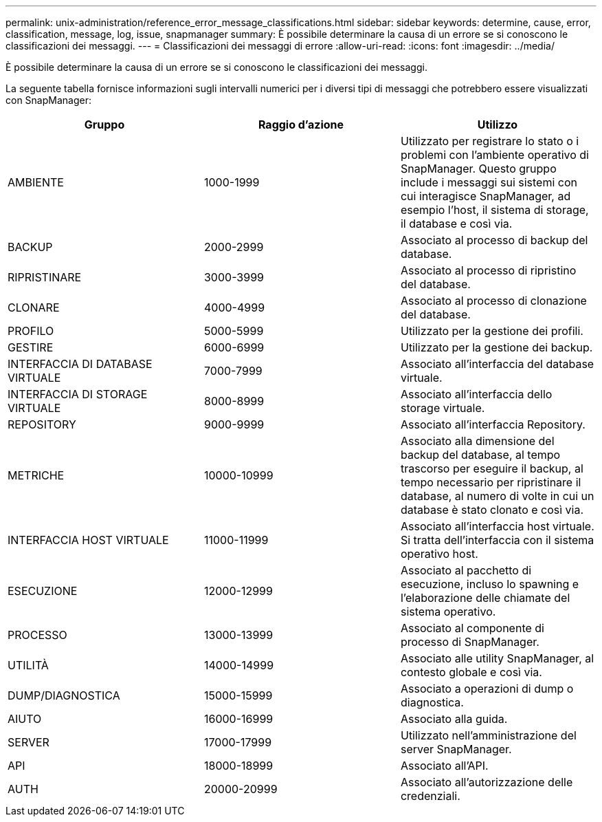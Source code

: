 ---
permalink: unix-administration/reference_error_message_classifications.html 
sidebar: sidebar 
keywords: determine, cause, error, classification, message, log, issue, snapmanager 
summary: È possibile determinare la causa di un errore se si conoscono le classificazioni dei messaggi. 
---
= Classificazioni dei messaggi di errore
:allow-uri-read: 
:icons: font
:imagesdir: ../media/


[role="lead"]
È possibile determinare la causa di un errore se si conoscono le classificazioni dei messaggi.

La seguente tabella fornisce informazioni sugli intervalli numerici per i diversi tipi di messaggi che potrebbero essere visualizzati con SnapManager:

|===
| Gruppo | Raggio d'azione | Utilizzo 


 a| 
AMBIENTE
 a| 
1000-1999
 a| 
Utilizzato per registrare lo stato o i problemi con l'ambiente operativo di SnapManager. Questo gruppo include i messaggi sui sistemi con cui interagisce SnapManager, ad esempio l'host, il sistema di storage, il database e così via.



 a| 
BACKUP
 a| 
2000-2999
 a| 
Associato al processo di backup del database.



 a| 
RIPRISTINARE
 a| 
3000-3999
 a| 
Associato al processo di ripristino del database.



 a| 
CLONARE
 a| 
4000-4999
 a| 
Associato al processo di clonazione del database.



 a| 
PROFILO
 a| 
5000-5999
 a| 
Utilizzato per la gestione dei profili.



 a| 
GESTIRE
 a| 
6000-6999
 a| 
Utilizzato per la gestione dei backup.



 a| 
INTERFACCIA DI DATABASE VIRTUALE
 a| 
7000-7999
 a| 
Associato all'interfaccia del database virtuale.



 a| 
INTERFACCIA DI STORAGE VIRTUALE
 a| 
8000-8999
 a| 
Associato all'interfaccia dello storage virtuale.



 a| 
REPOSITORY
 a| 
9000-9999
 a| 
Associato all'interfaccia Repository.



 a| 
METRICHE
 a| 
10000-10999
 a| 
Associato alla dimensione del backup del database, al tempo trascorso per eseguire il backup, al tempo necessario per ripristinare il database, al numero di volte in cui un database è stato clonato e così via.



 a| 
INTERFACCIA HOST VIRTUALE
 a| 
11000-11999
 a| 
Associato all'interfaccia host virtuale. Si tratta dell'interfaccia con il sistema operativo host.



 a| 
ESECUZIONE
 a| 
12000-12999
 a| 
Associato al pacchetto di esecuzione, incluso lo spawning e l'elaborazione delle chiamate del sistema operativo.



 a| 
PROCESSO
 a| 
13000-13999
 a| 
Associato al componente di processo di SnapManager.



 a| 
UTILITÀ
 a| 
14000-14999
 a| 
Associato alle utility SnapManager, al contesto globale e così via.



 a| 
DUMP/DIAGNOSTICA
 a| 
15000-15999
 a| 
Associato a operazioni di dump o diagnostica.



 a| 
AIUTO
 a| 
16000-16999
 a| 
Associato alla guida.



 a| 
SERVER
 a| 
17000-17999
 a| 
Utilizzato nell'amministrazione del server SnapManager.



 a| 
API
 a| 
18000-18999
 a| 
Associato all'API.



 a| 
AUTH
 a| 
20000-20999
 a| 
Associato all'autorizzazione delle credenziali.

|===